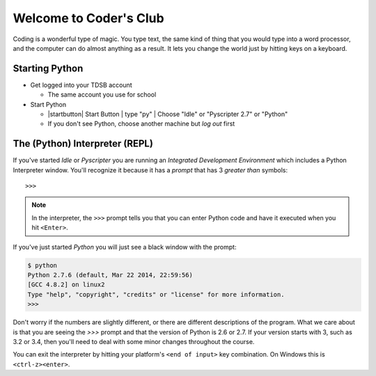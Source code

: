 Welcome to Coder's Club
=======================

Coding is a wonderful type of magic. You type text, the same kind of thing
that you would type into a word processor, and the computer can do almost 
anything as a result. It lets you change the world just by hitting keys 
on a keyboard.

Starting Python
---------------

* Get logged into your TDSB account

  * The same account you use for school

* Start Python

  * |startbutton| Start Button | type "py" | Choose "Idle" or "Pyscripter 2.7" or "Python"

  * If you don't see Python, choose another machine but *log out* first

The (Python) Interpreter (REPL)
-------------------------------

If you've started `Idle` or `Pyscripter` you are running an 
`Integrated Development Environment` which includes a Python Interpreter window.
You'll recognize it because it has a `prompt` that has 3 `greater than` symbols::

    >>> 

.. note::
    In the interpreter, the ``>>>`` prompt tells you that you can enter Python 
    code and have it executed when you hit ``<Enter>``.

If you've just started `Python` you will just see a black window with the prompt:

.. code-block:: bash 

    $ python
    Python 2.7.6 (default, Mar 22 2014, 22:59:56) 
    [GCC 4.8.2] on linux2
    Type "help", "copyright", "credits" or "license" for more information.
    >>> 


Don't worry if the numbers are slightly different, or there are different descriptions
of the program. What we care about is that you are seeing the `>>>` prompt and that the 
version of Python is 2.6 or 2.7.  If your version starts with 3, such as 3.2 or 3.4, 
then you'll need to deal with some minor changes throughout the course.
        
You can exit the interpreter by hitting your platform's ``<end of input>`` 
key combination.  On Windows this is ``<ctrl-z><enter>``.
